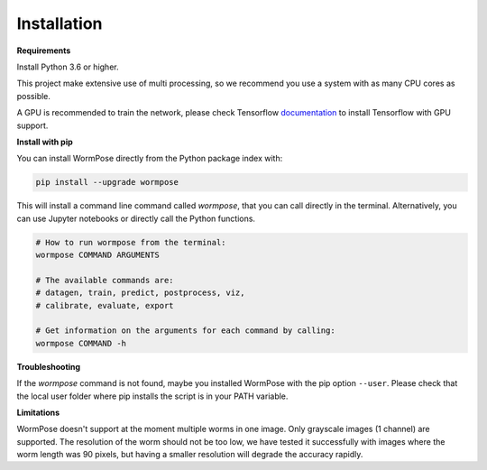 Installation
------------

**Requirements**

Install Python 3.6 or higher.

This project make extensive use of multi processing, so we
recommend you use a system with as many CPU cores as possible.

A GPU is recommended to train the network, please check Tensorflow
`documentation <https://www.tensorflow.org/install/gpu>`__ to install
Tensorflow with GPU support.

**Install with pip**

You can install WormPose directly from the Python package index with:

.. code:: bash

   pip install --upgrade wormpose

This will install a command line command called `wormpose`, that you can call
directly in the terminal. Alternatively, you can use Jupyter notebooks
or directly call the Python functions.

.. code:: bash

   # How to run wormpose from the terminal:
   wormpose COMMAND ARGUMENTS

   # The available commands are:
   # datagen, train, predict, postprocess, viz,
   # calibrate, evaluate, export

   # Get information on the arguments for each command by calling:
   wormpose COMMAND -h


**Troubleshooting**

If the `wormpose` command is not found, maybe you installed WormPose with the pip option ``--user``. Please check
that the local user folder where pip installs the script is in your PATH
variable.


**Limitations**

WormPose doesn't support at the moment multiple worms in one image.
Only grayscale images (1 channel) are supported.
The resolution of the worm should not be too low, we have tested it successfully with images where the worm length was 90 pixels, but having a smaller resolution will degrade the accuracy rapidly.
